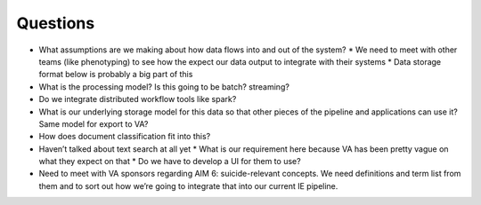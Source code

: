 Questions
---------

* What assumptions are we making about how data flows into and out of the system?
  * We need to meet with other teams (like phenotyping) to see how the expect our data output to integrate with their systems
  * Data storage format below is probably a big part of this
* What is the processing model? Is this going to be batch? streaming?
* Do we integrate distributed workflow tools like spark?
* What is our underlying storage model for this data so that other pieces of the pipeline and applications can use it? Same model for export to VA?
* How does document classification fit into this?
* Haven’t talked about text search at all yet
  * What is our requirement here because VA has been pretty vague on what they expect on that
  * Do we have to develop a UI for them to use?
* Need to meet with VA sponsors regarding AIM 6: suicide-relevant concepts. We need definitions and term list from them and to sort out how we’re going to integrate that into our current IE pipeline.
